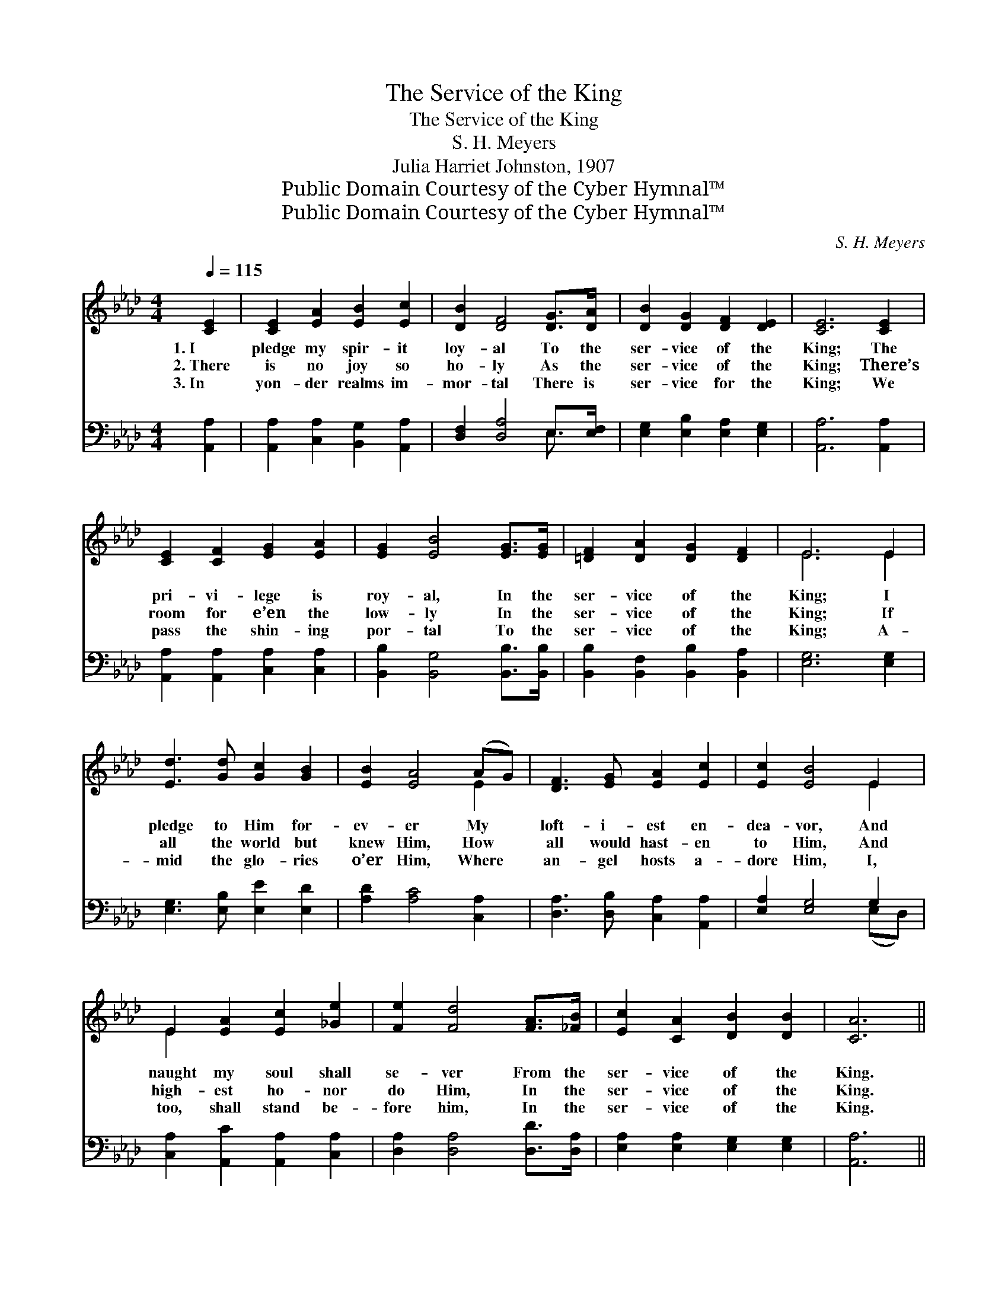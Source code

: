 X:1
T:The Service of the King
T:The Service of the King
T:S. H. Meyers
T:Julia Harriet Johnston, 1907
T:Public Domain Courtesy of the Cyber Hymnal™
T:Public Domain Courtesy of the Cyber Hymnal™
C:S. H. Meyers
Z:Public Domain
Z:Courtesy of the Cyber Hymnal™
%%score ( 1 2 ) ( 3 4 )
L:1/8
Q:1/4=115
M:4/4
K:Ab
V:1 treble 
V:2 treble 
V:3 bass 
V:4 bass 
V:1
 [CE]2 | [CE]2 [EA]2 [EB]2 [Ec]2 | [DB]2 [DF]4 [DG]>[DA] | [DB]2 [DG]2 [DF]2 [DE]2 | [CE]6 [CE]2 | %5
w: 1.~I|pledge my spir- it|loy- al To the|ser- vice of the|King; The|
w: 2.~There|is no joy so|ho- ly As the|ser- vice of the|King; There’s|
w: 3.~In|yon- der realms im-|mor- tal There is|ser- vice for the|King; We|
 [CE]2 [CF]2 [EG]2 [EA]2 | [EG]2 [EB]4 [EG]>[EG] | [=DF]2 [DA]2 [DG]2 [DF]2 | E6 E2 | %9
w: pri- vi- lege is|roy- al, In the|ser- vice of the|King; I|
w: room for e’en the|low- ly In the|ser- vice of the|King; If|
w: pass the shin- ing|por- tal To the|ser- vice of the|King; A-|
 [Ed]3 [Gd] [Gc]2 [GB]2 | [EB]2 [EA]4 (AG) | [DF]3 [EG] [EA]2 [Ec]2 | [Ec]2 [EB]4 E2 | %13
w: pledge to Him for-|ev- er My *|loft- i- est en-|dea- vor, And|
w: all the world but|knew Him, How *|all would hast- en|to Him, And|
w: mid the glo- ries|o’er Him, Where *|an- gel hosts a-|dore Him, I,|
 E2 [EA]2 [Ec]2 [_Ge]2 | [Fe]2 [Fd]4 [FA]>[_FB] | [Ec]2 [CA]2 [DB]2 [DB]2 | [CA]6 || %17
w: naught my soul shall|se- ver From the|ser- vice of the|King.|
w: high- est ho- nor|do Him, In the|ser- vice of the|King.|
w: too, shall stand be-|fore him, In the|ser- vice of the|King.|
"^Refrain" [CE]>[CA] | [Ec]2 [Ec]2 [=D=B]2 [DB]2 | c6 [EA]2 | [FB]2 [FA]2 [DF]2 [DA]2 | [CE]6 E2 | %22
w: |||||
w: In the|ser- vice of the|King My|sweet- est songs I’ll|sing, While|
w: |||||
 E2 [EA]2 [Ec]2 [_Ge]2 | [Fe]2 [Fd]2 !fermata![Fd]2 [FA]>[_FB] | [Ec]2 [CA]2 [DB]2 [DB]2 | [CA]6 |] %26
w: ||||
w: I with joy my|pow’rs em- ploy, In the|ser- vice of the|King.|
w: ||||
V:2
 x2 | x8 | x8 | x8 | x8 | x8 | x8 | x8 | E6 E2 | x8 | x6 E2 | x8 | x6 E2 | E2 x6 | x8 | x8 | x6 || %17
 x2 | x8 | (E>AG>F E2) x2 | x8 | x6 E2 | E2 x6 | x8 | x8 | x6 |] %26
V:3
 [A,,A,]2 | [A,,A,]2 [C,A,]2 [B,,G,]2 [A,,A,]2 | [D,F,]2 [D,A,]4 E,>[E,F,] | %3
w: ~|~ ~ ~ ~|~ ~ ~ ~|
 [E,G,]2 [E,B,]2 [E,A,]2 [E,G,]2 | [A,,A,]6 [A,,A,]2 | [A,,A,]2 [A,,A,]2 [C,A,]2 [C,A,]2 | %6
w: ~ ~ ~ ~|~ ~|~ ~ ~ ~|
 [B,,B,]2 [B,,G,]4 [B,,B,]>[B,,B,] | [B,,B,]2 [B,,F,]2 [B,,B,]2 [B,,A,]2 | [E,G,]6 [E,G,]2 | %9
w: ~ ~ ~ ~|~ ~ ~ ~|~ ~|
 [E,G,]3 [E,B,] [E,E]2 [E,D]2 | [A,D]2 [A,C]4 [C,A,]2 | [D,A,]3 [D,B,] [C,A,]2 [A,,A,]2 | %12
w: ~ ~ ~ ~|~ ~ ~|~ ~ ~ ~|
 [E,A,]2 [E,G,]4 G,2 | [C,A,]2 [A,,C]2 [A,,A,]2 [C,A,]2 | [D,A,]2 [D,A,]4 [D,D]>[D,A,] | %15
w: ~ ~ ~|~ ~ ~ ~|~ ~ ~ ~|
 [E,A,]2 [E,A,]2 [E,G,]2 [E,G,]2 | [A,,A,]6 || [A,,A,]>[A,,A,] | %18
w: ~ ~ ~ ~|~|~ ~|
 [A,,A,]2 [A,,A,]2 [A,,F,]2 [A,,F,]2 | E,2 A,>A, A,2 [C,A,]2 | [D,D]2 [D,D]2 [D,A,]2 [D,F,]2 | %21
w: ~ ~ ~ ~|~ of the King ~|~ ~ ~ ~|
 A,>G, F,>(A, E,2) G,2 | [C,A,]2 [A,,C]2 [A,,A,]2 [C,A,]2 | %23
w: My songs I’ll sing, * *||
 [D,A,]2 [D,A,]2 !fermata![D,A,]2 [D,D]>[D,A,] | [E,A,]2 [E,A,]2 [E,G,]2 [E,G,]2 | [A,,A,]6 |] %26
w: |||
V:4
 x2 | x8 | x6 E,3/2 x/ | x8 | x8 | x8 | x8 | x8 | x8 | x8 | x8 | x8 | x6 (E,D,) | x8 | x8 | x8 | %16
 x6 || x2 | x8 | A,,6 x2 | x8 | A,,6 (E,D,) | x8 | x8 | x8 | x6 |] %26

